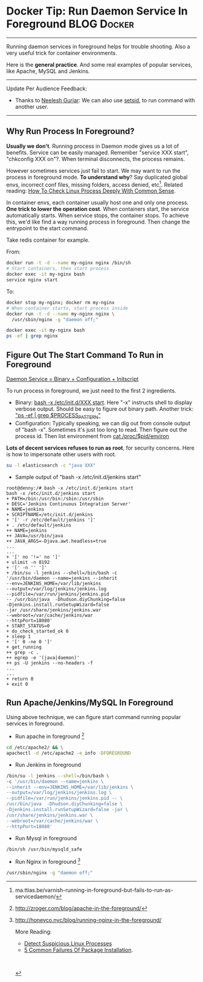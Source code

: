 * Docker Tip: Run Daemon Service In Foreground                  :BLOG:Docker:
  :PROPERTIES:
  :type:     DevOps,Docker
  :END:
---------------------------------------------------------------------
Running daemon services in foreground helps for trouble shooting. Also a very useful trick for container environments.

Here is the *general practice*. And some real examples of popular services, like Apache, MySQL and Jenkins.

[[image-blog:How To Run Daemon Service In Foreground][https://www.dennyzhang.com/wp-content/uploads/denny/process_background.png]]
---------------------------------------------------------------------
Update Per Audience Feedback:
- Thanks to [[http://www.linkedin.com/hp/update/6196632573909798912][Neelesh Gurjar]]: We can also use [[http://neeleshgurjar.co.in/techidnyan/setsid_how_to_keep_commands_running_after_exiting_shell_prompt/#more-12][setsid]], to run command with another user.
---------------------------------------------------------------------
** Why Run Process In Foreground?
*Usually we don't*. Running process in Daemon mode gives us a lot of benefits. Service can be easily managed. Remember "service XXX start", "chkconfig XXX on"?. When terminal disconnects, the process remains.

However sometimes services just fail to start. We may want to run the process in foreground mode. *To understand why*? Say duplicated global envs, incorrect conf files, missing folders, access denied, etc[1]. Related reading: [[https://www.dennyzhang.com/check_process][How To Check Linux Process Deeply With Common Sense]].

In container envs, each container usually host one and only one process. *One trick to lower the operation cost*. When containers start, the service automatically starts. When service stops, the container stops. To achieve this, we'd like find a way running process in foreground. Then change the entrypoint to the start command.

Take redis container for example.

From:
#+BEGIN_SRC sh
docker run -t -d --name my-nginx nginx /bin/sh
# Start containers, then start process
docker exec -it my-nginx bash
service nginx start
#+END_SRC

To:
#+BEGIN_SRC sh
docker stop my-nginx; docker rm my-nginx
# When container starts, start process inside
docker run -t -d --name my-nginx nginx \
  /usr/sbin/nginx -g "daemon off;"

docker exec -it my-nginx bash
ps -ef | grep nginx
#+END_SRC
** Figure Out The Start Command To Run in Foreground
[[color:#c7254e][Daemon Service = Binary + Configuration + Initscript]]

To run process in foreground, we just need to the first 2 ingredients.
- Binary: _bash -x /etc/init.d/XXX start_. Here "-x" instructs shell to display verbose output. Should be easy to figure out binary path. Another trick: _"ps -ef | grep $PROCESS_PATTERN"_
- Configuration: Typically speaking, we can dig out from console output of "bash -x". Sometimes it's just too long to read. Then figure out the process id. Then list environment from _cat /proc/$pid/environ_
*Lots of decent services refuses to run as root*, for security concerns. Here is how to impersonate other users with root.
#+BEGIN_SRC sh
su -l elasticsearch -c "java XXX"
#+END_SRC

- Sample output of "bash -x /etc/init.d/jenkins start"
#+BEGIN_EXAMPLE
root@denny:/# bash -x /etc/init.d/jenkins start
bash -x /etc/init.d/jenkins start
+ PATH=/bin:/usr/bin:/sbin:/usr/sbin
+ DESC='Jenkins Continuous Integration Server'
+ NAME=jenkins
+ SCRIPTNAME=/etc/init.d/jenkins
+ '[' -r /etc/default/jenkins ']'
+ . /etc/default/jenkins
++ NAME=jenkins
++ JAVA=/usr/bin/java
++ JAVA_ARGS=-Djava.awt.headless=true
...
...
+ '[' no '!=' no ']'
+ ulimit -n 8192
+ '[' -n '' ']'
+ /bin/su -l jenkins --shell=/bin/bash -c
'/usr/bin/daemon --name=jenkins --inherit
--env=JENKINS_HOME=/var/lib/jenkins
--output=/var/log/jenkins/jenkins.log
--pidfile=/var/run/jenkins/jenkins.pid
-- /usr/bin/java  -Dhudson.diyChunking=false
-Djenkins.install.runSetupWizard=false
-jar /usr/share/jenkins/jenkins.war
--webroot=/var/cache/jenkins/war
--httpPort=18080'
+ START_STATUS=0
+ do_check_started_ok 0
+ sleep 1
+ '[' 0 -ne 0 ']'
+ get_running
++ grep -c .
++ egrep -e '(java|daemon)'
++ ps -U jenkins --no-headers -f
...
...
+ return 0
+ exit 0
#+END_EXAMPLE
** Run Apache/Jenkins/MySQL In Foreground
Using above technique, we can figure start command running popular services in foreground.

- Run apache in foreground [2]
#+BEGIN_SRC sh
cd /etc/apache2/ && \
apachectl -d /etc/apache2 -e info -DFOREGROUND
#+END_SRC

- Run Jenkins in foreground
#+BEGIN_SRC sh
/bin/su -l jenkins --shell=/bin/bash \
-c '/usr/bin/daemon --name=jenkins \
--inherit --env=JENKINS_HOME=/var/lib/jenkins \
--output=/var/log/jenkins/jenkins.log \
--pidfile=/var/run/jenkins/jenkins.pid -- \
/usr/bin/java  -Dhudson.diyChunking=false \
-Djenkins.install.runSetupWizard=false -jar \
/usr/share/jenkins/jenkins.war \
--webroot=/var/cache/jenkins/war \
--httpPort=18080'
#+END_SRC

- Run Mysql in foreground
#+BEGIN_SRC sh
/bin/sh /usr/bin/mysqld_safe
#+END_SRC

- Run Nginx in foreground [3]
#+BEGIN_SRC sh
/usr/sbin/nginx -g "daemon off;"
#+END_SRC

[1] ma.ttias.be/varnish-running-in-foreground-but-fails-to-run-as-servicedaemon/
[2] http://zroger.com/blog/apache-in-the-foreground/
[3] http://honeyco.nyc/blog/running-nginx-in-the-foreground/

More Reading:
- [[https://www.dennyzhang.com/suspicious_process][Detect Suspicious Linux Processes]]
- [[https://www.dennyzhang.com/installation_failure][5 Common Failures Of Package Installation]].
#+BEGIN_HTML
<a href="https://github.com/dennyzhang/www.dennyzhang.com/tree/master/posts/shell_to_python"><img align="right" width="200" height="183" src="https://www.dennyzhang.com/wp-content/uploads/denny/watermark/github.png" /></a>

<div id="the whole thing" style="overflow: hidden;">
<div style="float: left; padding: 5px"> <a href="https://www.linkedin.com/in/dennyzhang001"><img src="https://www.dennyzhang.com/wp-content/uploads/sns/linkedin.png" alt="linkedin" /></a></div>
<div style="float: left; padding: 5px"><a href="https://github.com/dennyzhang"><img src="https://www.dennyzhang.com/wp-content/uploads/sns/github.png" alt="github" /></a></div>
<div style="float: left; padding: 5px"><a href="https://www.dennyzhang.com/slack" target="_blank" rel="nofollow"><img src="https://slack.dennyzhang.com/badge.svg" alt="slack"/></a></div>
</div>

<br/><br/>
<a href="http://makeapullrequest.com" target="_blank" rel="nofollow"><img src="https://img.shields.io/badge/PRs-welcome-brightgreen.svg" alt="PRs Welcome"/></a>
#+END_HTML
* org-mode configuration                                           :noexport:
#+STARTUP: overview customtime noalign logdone showall
#+DESCRIPTION: 
#+KEYWORDS: 
#+AUTHOR: Denny Zhang
#+EMAIL:  denny@dennyzhang.com
#+TAGS: noexport(n)
#+PRIORITIES: A D C
#+OPTIONS:   H:3 num:t toc:nil \n:nil @:t ::t |:t ^:t -:t f:t *:t <:t
#+OPTIONS:   TeX:t LaTeX:nil skip:nil d:nil todo:t pri:nil tags:not-in-toc
#+EXPORT_EXCLUDE_TAGS: exclude noexport
#+SEQ_TODO: TODO HALF ASSIGN | DONE BYPASS DELEGATE CANCELED DEFERRED
#+LINK_UP:   
#+LINK_HOME: 
* useful link                                                      :noexport:
https://leonid.shevtsov.me/post/how-to-make-a-java-daemon-with-start-stop-daemon/

http://smarden.org/runit/faq.html
runit - Frequently asked questions

http://serverfault.com/questions/41009/how-do-i-bring-a-daemon-process-to-foreground
How do I bring a daemon process to foreground?

https://blog.nodejitsu.com/keep-a-nodejs-server-up-with-forever/
Keep a node.js server up with Forever

https://janus.conf.meetecho.com/docs/service.html
Janus as a daemon/service

http://slopjong.de/2014/09/17/install-and-run-a-web-server-in-a-docker-container/
Install and run a web server in a docker container
